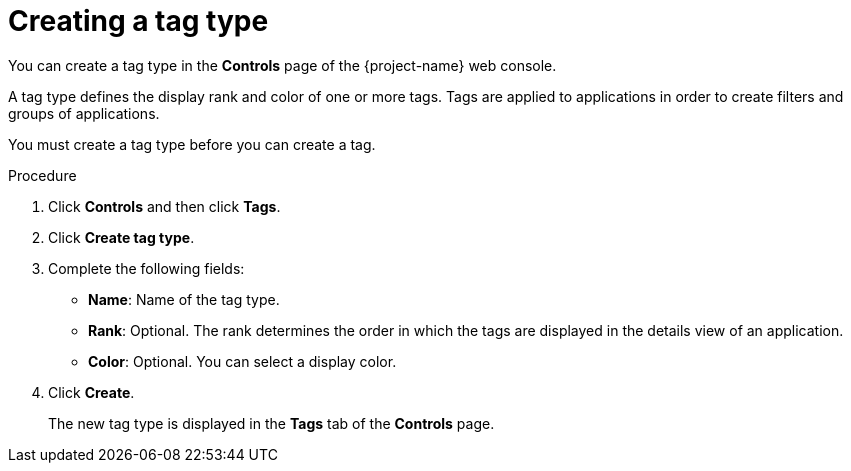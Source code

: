 // Module included in the following assemblies:
//
// * documentation/doc-installing-and-using-tackle/master.adoc

[id='creating-tag-type_{context}']
= Creating a tag type

You can create a tag type in the *Controls* page of the {project-name} web console.

A tag type defines the display rank and color of one or more tags. Tags are applied to applications in order to create filters and groups of applications.

You must create a tag type before you can create a tag.

.Procedure

. Click *Controls* and then click *Tags*.
. Click *Create tag type*.
. Complete the following fields:

* *Name*: Name of the tag type.
* *Rank*: Optional. The rank determines the order in which the tags are displayed in the details view of an application.
* *Color*: Optional. You can select a display color.

. Click *Create*.
+
The new tag type is displayed in the *Tags* tab of the *Controls* page.
